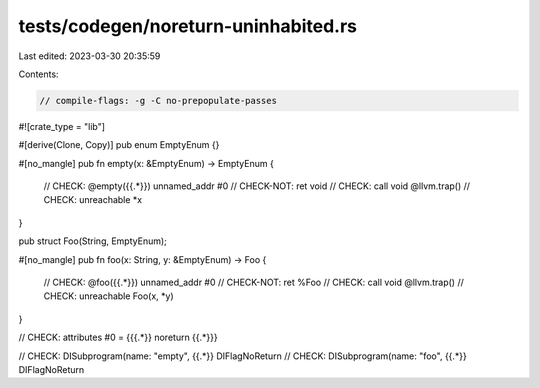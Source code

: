 tests/codegen/noreturn-uninhabited.rs
=====================================

Last edited: 2023-03-30 20:35:59

Contents:

.. code-block:: rs

    // compile-flags: -g -C no-prepopulate-passes

#![crate_type = "lib"]

#[derive(Clone, Copy)]
pub enum EmptyEnum {}

#[no_mangle]
pub fn empty(x: &EmptyEnum) -> EmptyEnum {
    // CHECK: @empty({{.*}}) unnamed_addr #0
    // CHECK-NOT: ret void
    // CHECK: call void @llvm.trap()
    // CHECK: unreachable
    *x
}

pub struct Foo(String, EmptyEnum);

#[no_mangle]
pub fn foo(x: String, y: &EmptyEnum) -> Foo {
    // CHECK: @foo({{.*}}) unnamed_addr #0
    // CHECK-NOT: ret %Foo
    // CHECK: call void @llvm.trap()
    // CHECK: unreachable
    Foo(x, *y)
}

// CHECK: attributes #0 = {{{.*}} noreturn {{.*}}}

// CHECK: DISubprogram(name: "empty", {{.*}} DIFlagNoReturn
// CHECK: DISubprogram(name: "foo", {{.*}} DIFlagNoReturn


